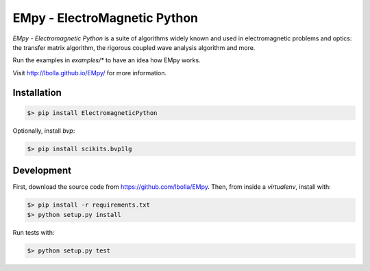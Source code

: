 EMpy - ElectroMagnetic Python
*****************************

.. image:: https://travis-ci.org/lbolla/EMpy.svg?branch=master
    :target: https://travis-ci.org/lbolla/EMpy

`EMpy - Electromagnetic Python` is a suite of algorithms widely known
and used in electromagnetic problems and optics: the transfer matrix
algorithm, the rigorous coupled wave analysis algorithm and more.

Run the examples in `examples/*` to have an idea how EMpy works.

Visit http://lbolla.github.io/EMpy/ for more information.

Installation
============

.. code-block:: bash

  $> pip install ElectromagneticPython

Optionally, install `bvp`:

.. code-block:: bash

  $> pip install scikits.bvp1lg

Development
===========

First, download the source code from https://github.com/lbolla/EMpy. Then, from inside a `virtualenv`, install with:

.. code-block:: bash

    $> pip install -r requirements.txt
    $> python setup.py install
    
Run tests with:

.. code-block:: bash

    $> python setup.py test
